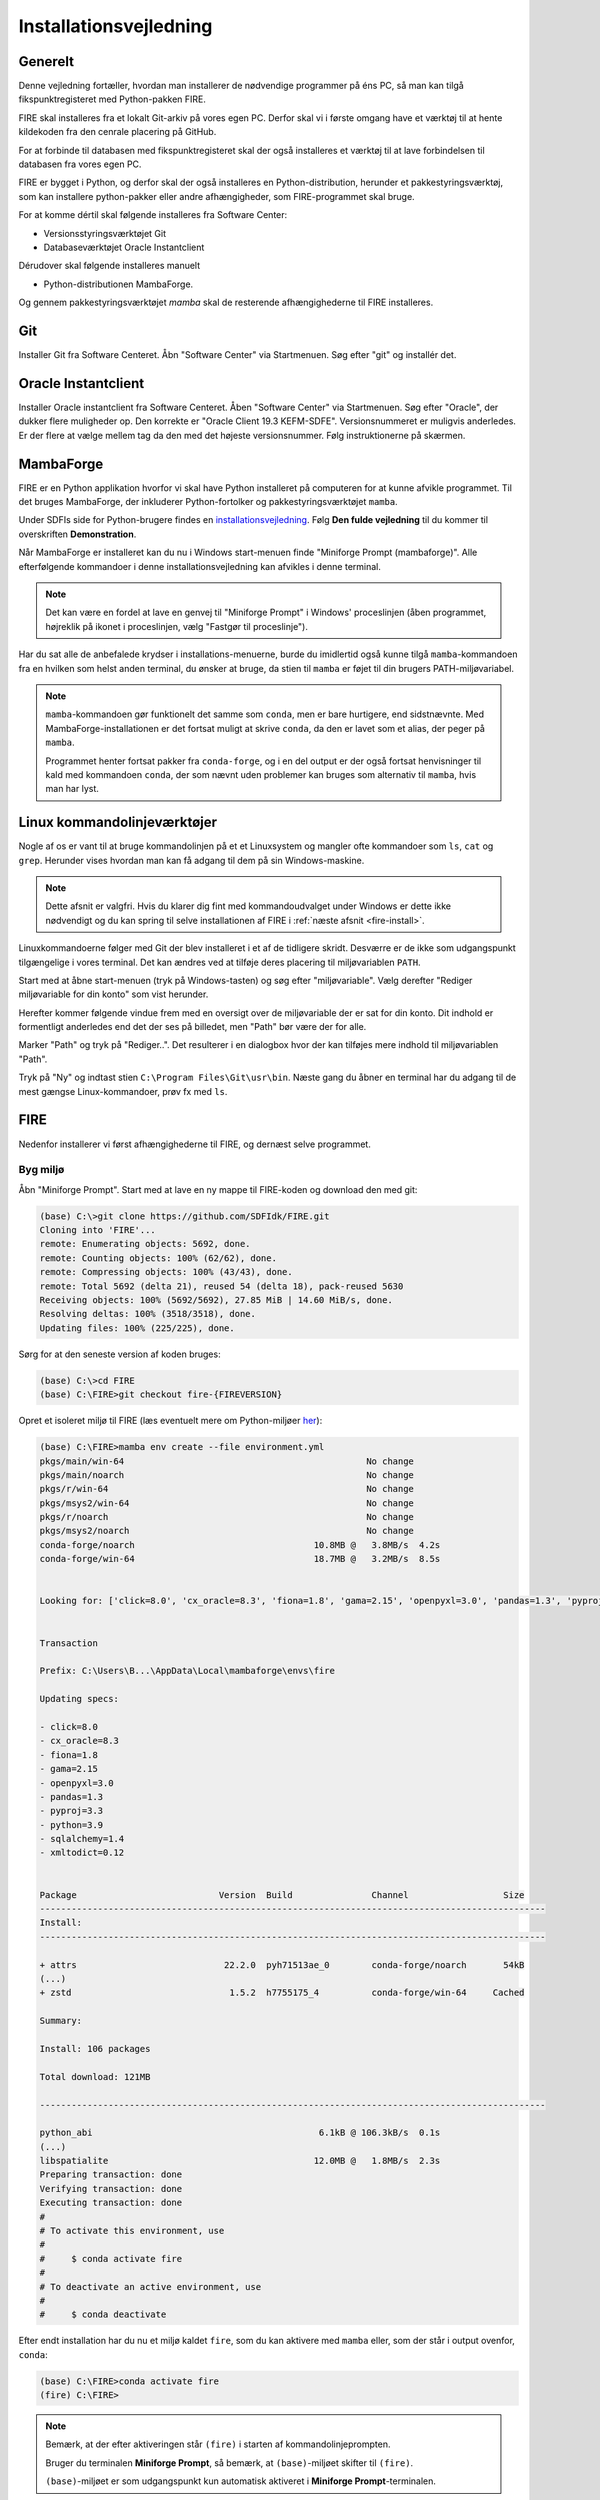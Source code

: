 .. _installation:

Installationsvejledning
=======================

Generelt
--------

Denne vejledning fortæller, hvordan man installerer de nødvendige programmer på
éns PC, så man kan tilgå fikspunktregisteret med Python-pakken FIRE.

FIRE skal installeres fra et lokalt Git-arkiv på vores egen PC. Derfor skal vi i
første omgang have et værktøj til at hente kildekoden fra den cenrale placering
på GitHub.

For at forbinde til databasen med fikspunktregisteret skal der også installeres
et værktøj til at lave forbindelsen til databasen fra vores egen PC.

FIRE er bygget i Python, og derfor skal der også installeres en
Python-distribution, herunder et pakkestyringsværktøj, som kan installere
python-pakker eller andre afhængigheder, som FIRE-programmet skal bruge.

For at komme dértil skal følgende installeres fra Software Center:

*   Versionsstyringsværktøjet Git
*   Databaseværktøjet Oracle Instantclient

Dérudover skal følgende installeres manuelt

*   Python-distributionen MambaForge.

Og gennem pakkestyringsværktøjet `mamba` skal de resterende afhængighederne til
FIRE installeres.


Git
---

Installer Git fra Software Centeret. Åbn "Software Center" via Startmenuen. Søg
efter "git" og installér det.

.. image:: figures/gitfrasoftwarecenter.PNG
  :width: 800
  :alt: Git i softwarecenter


Oracle Instantclient
--------------------

Installer Oracle instantclient fra Software Centeret. Åben "Software Center" via
Startmenuen. Søg efter "Oracle", der dukker flere muligheder op. Den korrekte er
"Oracle Client 19.3 KEFM-SDFE". Versionsnummeret er muligvis anderledes. Er der
flere at vælge mellem tag da den med det højeste versionsnummer. Følg
instruktionerne på skærmen.

.. image:: figures/oraclefrasoftwarecenter.PNG
   :width: 800
   :alt: Oracle i softwarecenter


MambaForge
----------

FIRE er en Python applikation hvorfor vi skal have Python installeret på
computeren for at kunne afvikle programmet. Til det bruges MambaForge, der
inkluderer Python-fortolker og pakkestyringsværktøjet ``mamba``.

Under SDFIs side for Python-brugere findes en `installationsvejledning
<https://sdfidk.github.io/SDFIPython/setup.html#den-fulde-vejledning>`_. Følg
**Den fulde vejledning** til du kommer til overskriften **Demonstration**.

Når MambaForge er installeret kan du nu i Windows start-menuen finde "Miniforge
Prompt (mambaforge)". Alle efterfølgende kommandoer i denne
installationsvejledning kan afvikles i denne terminal.

.. note::

    Det kan være en fordel at lave en genvej til "Miniforge Prompt" i Windows'
    proceslinjen (åben programmet, højreklik på ikonet i proceslinjen, vælg
    "Fastgør til proceslinje").

Har du sat alle de anbefalede krydser i installations-menuerne, burde du
imidlertid også kunne tilgå ``mamba``-kommandoen fra en hvilken som helst anden
terminal, du ønsker at bruge, da stien til ``mamba`` er føjet til din brugers
PATH-miljøvariabel.

.. note::

    ``mamba``-kommandoen gør funktionelt det samme som ``conda``, men er bare
    hurtigere, end sidstnævnte. Med MambaForge-installationen er det fortsat
    muligt at skrive ``conda``, da den er lavet som et alias, der peger på
    ``mamba``.

    Programmet henter fortsat pakker fra ``conda-forge``, og i en del output er
    der også fortsat henvisninger til kald med kommandoen ``conda``, der som
    nævnt uden problemer kan bruges som alternativ til ``mamba``, hvis man har
    lyst.

Linux kommandolinjeværktøjer
----------------------------

Nogle af os er vant til at bruge kommandolinjen på et et Linuxsystem og mangler
ofte kommandoer som ``ls``, ``cat`` og ``grep``. Herunder vises hvordan man kan
få adgang til dem på sin Windows-maskine.

.. note::

    Dette afsnit er valgfri. Hvis du klarer dig fint med kommandoudvalget under
    Windows er dette ikke nødvendigt og du kan spring til selve installationen af
    FIRE i :ref:`næste afsnit <fire-install>`. 

Linuxkommandoerne følger med Git der blev installeret i et af de tidligere skridt.
Desværre er de ikke som udgangspunkt tilgængelige i vores terminal.
Det kan ændres ved at tilføje deres placering til miljøvariablen ``PATH``.

Start med at åbne start-menuen (tryk på Windows-tasten) og søg efter "miljøvariable".
Vælg derefter "Rediger miljøvariable for din konto" som vist herunder.

.. image:: figures/envvars.png
  :width: 800
  :alt: Rediger miljøvariable for din konto

Herefter kommer følgende vindue frem med en oversigt over de miljøvariable der
er sat for din konto. Dit indhold er formentligt anderledes end det der ses på
billedet, men "Path" bør være der for alle.

.. image:: figures/path.png
  :width: 800
  :alt: Oversigt over miljøvariable for din konto

Marker "Path" og tryk på "Rediger..". Det resulterer i en dialogbox hvor der kan
tilføjes mere indhold til miljøvariablen "Path".

.. image:: figures/path_git.png
  :width: 800
  :alt: Udvid Path-variablen med sti til kommandolinjeværktøjer

Tryk på "Ny" og indtast stien ``C:\Program Files\Git\usr\bin``. Næste gang du
åbner en terminal har du adgang til de mest gængse Linux-kommandoer, prøv fx med
``ls``.


.. _fire-install:
FIRE
----

Nedenfor installerer vi først afhængighederne til FIRE, og dernæst selve programmet.

Byg miljø
+++++++++

Åbn "Miniforge Prompt". Start med at lave en ny mappe til FIRE-koden og download
den med git:

.. code-block::

    (base) C:\>git clone https://github.com/SDFIdk/FIRE.git
    Cloning into 'FIRE'...
    remote: Enumerating objects: 5692, done.
    remote: Counting objects: 100% (62/62), done.
    remote: Compressing objects: 100% (43/43), done.
    remote: Total 5692 (delta 21), reused 54 (delta 18), pack-reused 5630
    Receiving objects: 100% (5692/5692), 27.85 MiB | 14.60 MiB/s, done.
    Resolving deltas: 100% (3518/3518), done.
    Updating files: 100% (225/225), done.

Sørg for at den seneste version af koden bruges:

.. code-block::

    (base) C:\>cd FIRE
    (base) C:\FIRE>git checkout fire-{FIREVERSION}

Opret et isoleret miljø til FIRE (læs eventuelt mere om Python-miljøer `her
<https://sdfidk.github.io/SDFIPython/package.html#reproducerbar-python-miljo-opsaetning>`_):

.. code-block::

    (base) C:\FIRE>mamba env create --file environment.yml
    pkgs/main/win-64                                              No change
    pkgs/main/noarch                                              No change
    pkgs/r/win-64                                                 No change
    pkgs/msys2/win-64                                             No change
    pkgs/r/noarch                                                 No change
    pkgs/msys2/noarch                                             No change
    conda-forge/noarch                                  10.8MB @   3.8MB/s  4.2s
    conda-forge/win-64                                  18.7MB @   3.2MB/s  8.5s


    Looking for: ['click=8.0', 'cx_oracle=8.3', 'fiona=1.8', 'gama=2.15', 'openpyxl=3.0', 'pandas=1.3', 'pyproj=3.3', 'python=3.9', 'sqlalchemy=1.4', 'xmltodict=0.12']


    Transaction

    Prefix: C:\Users\B...\AppData\Local\mambaforge\envs\fire

    Updating specs:

    - click=8.0
    - cx_oracle=8.3
    - fiona=1.8
    - gama=2.15
    - openpyxl=3.0
    - pandas=1.3
    - pyproj=3.3
    - python=3.9
    - sqlalchemy=1.4
    - xmltodict=0.12


    Package                           Version  Build               Channel                  Size
    ------------------------------------------------------------------------------------------------
    Install:
    ------------------------------------------------------------------------------------------------

    + attrs                            22.2.0  pyh71513ae_0        conda-forge/noarch       54kB
    (...)
    + zstd                              1.5.2  h7755175_4          conda-forge/win-64     Cached

    Summary:

    Install: 106 packages

    Total download: 121MB

    ------------------------------------------------------------------------------------------------

    python_abi                                           6.1kB @ 106.3kB/s  0.1s
    (...)
    libspatialite                                       12.0MB @   1.8MB/s  2.3s
    Preparing transaction: done
    Verifying transaction: done
    Executing transaction: done
    #
    # To activate this environment, use
    #
    #     $ conda activate fire
    #
    # To deactivate an active environment, use
    #
    #     $ conda deactivate


Efter endt installation har du nu et miljø kaldet ``fire``, som du kan aktivere
med ``mamba`` eller, som der står i output ovenfor, ``conda``:

.. code-block::

    (base) C:\FIRE>conda activate fire
    (fire) C:\FIRE>

.. note::

    Bemærk, at der efter aktiveringen står ``(fire)``  i starten af
    kommandolinjeprompten.

    Bruger du terminalen **Miniforge Prompt**, så bemærk, at ``(base)``-miljøet
    skifter til ``(fire)``.

    ``(base)``-miljøet er som udgangspunkt kun automatisk aktiveret i
    **Miniforge Prompt**-terminalen.


Konfigurationsfil
+++++++++++++++++

For at FIRE kan forbinde til databasen er det nødvendigt at tilføje en
:ref:`konfigurationsfil <konfigurationsfil>` til systemet hvori adgangsinformation
til databasen er registreret. Placer den i mappen ``C:\Users\<brugernavn>``.

.. note::

  Tag fat i en kollega for at få oplyst brugernavn, adgangskode osv.


Installation
++++++++++++

Med konfigurationsfilen på plads kan vi nu installere FIRE:

.. code-block::

    (fire) C:\FIRE>python -m pip install -e .
    Obtaining file:///C:/FIRE
    Preparing metadata (setup.py) ... done
    Requirement already satisfied: cx_Oracle>=7.0 in c:\users\b...\appdata\local\mambaforge\envs\fire\lib\site-packages (from fire==1.5.0) (8.3.0)
    Requirement already satisfied: sqlalchemy>=1.2.13 in c:\users\b...\appdata\local\mambaforge\envs\fire\lib\site-packages (from fire==1.5.0) (1.4.46)
    Requirement already satisfied: click in c:\users\b...\appdata\local\mambaforge\envs\fire\lib\site-packages (from fire==1.5.0) (8.0.4)
    Requirement already satisfied: click_plugins in c:\users\b...\appdata\local\mambaforge\envs\fire\lib\site-packages (from fire==1.5.0) (1.1.1)
    Requirement already satisfied: greenlet!=0.4.17 in c:\users\b...\appdata\local\mambaforge\envs\fire\lib\site-packages (from sqlalchemy>=1.2.13->fire==1.5.0) (2.0.1)
    Requirement already satisfied: colorama in c:\users\b...\appdata\local\mambaforge\envs\fire\lib\site-packages (from click->fire==1.5.0) (0.4.6)
    Installing collected packages: fire
    Running setup.py develop for fire
    Successfully installed fire-1.5.0

Bekræft at installation er gennemført korrekt

    .. code-block::

        (fire) C:\FIRE>fire --version
        fire, version {FIREVERSION}

.. note::

    Tip: Da ``mamba`` er tilgængeligt lige meget, hvilken mappe, du står i med
    terminalen, er du også uafhængig af mappe-placering, når du skal aktivere
    ``fire``.

    Du kan med andre ord starte i dén mappe, du arbejder i og køre
    aktiverings-kommandoen herfra.


Opdatering
++++++++++

Ved opdatering til en ny version af FIRE køres følgende kommandoer
fra et nyligt åbnet terminalvindue:

.. code-block::

    (base) C:\>cd C:\FIRE
    (base) C:\FIRE>mamba activate fire
    (fire) C:\FIRE>git fetch origin
    (fire) C:\FIRE>git checkout fire-{FIREVERSION}
    (fire) C:\FIRE>mamba env update --file environment.yml

Måske får du undervejs en advarsel om, at ``mamba``/``conda`` skal opdateres:

.. code-block::

    ==> WARNING: A newer version of conda exists. <==
      current version: 4.5.11
      latest version: 4.6.4

    Please update conda by running

        $ conda update -n base -c defaults conda

Gør som foreslået og kør kommandoen ``conda update -n base -c defaults
conda``.


Afinstallering
++++++++++++++

Det kan i visse tilfælde være nødvendigt at afinstallere FIRE. Det gøres i
praksis ved at fjerne miljøet ``fire``:

.. code-block::

    C:\>mamba env remove -n fire

Herefter fjernes git repositoriet med FIRE kildekoden:

.. code-block::

    C:\>rmdir /s C:\FIRE
